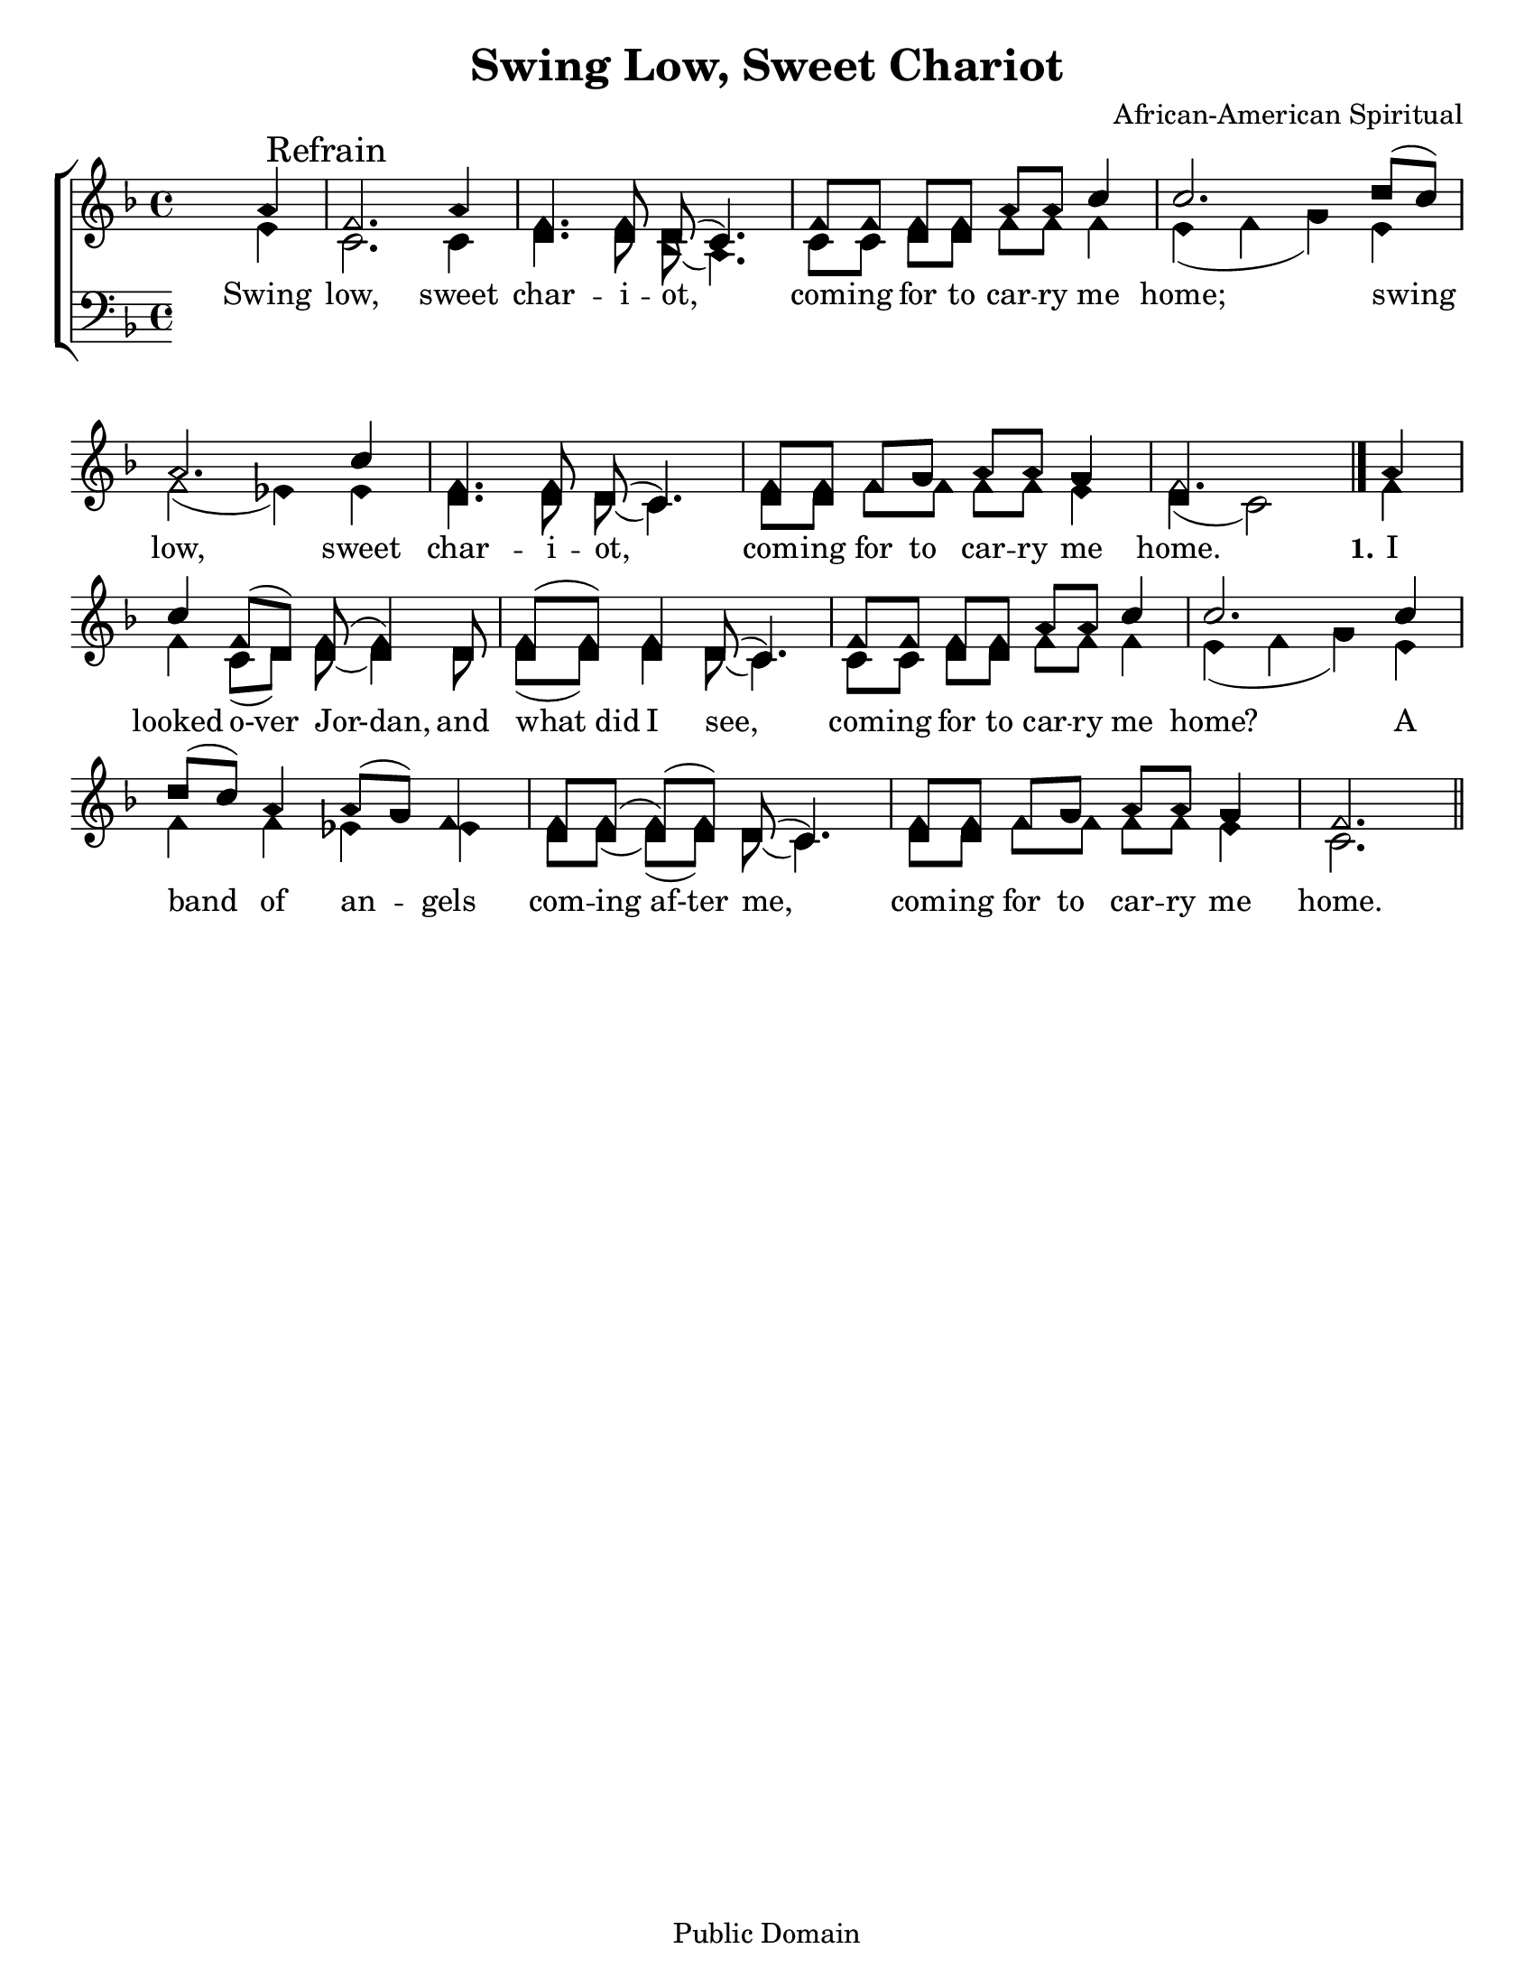 \version "2.18.2"

\header {
 	title = "Swing Low, Sweet Chariot"
 	composer = "African-American Spiritual"
 	poet = ""
	%meter = ""
	copyright = "Public Domain"
	tagline = ""
}


\paper {
	#(set-paper-size "letter")
	indent = 0
  	%page-count = #1
	print-page-number = "false"
}


global = {
 	\key f \major
 	\time 4/4
	\aikenHeads
  	\huge
	\set Timing.beamExceptions = #'()
	\set Timing.baseMoment = #(ly:make-moment 1/4)
	\set Timing.beatStructure = #'(1 1 1 1)
  	\override Score.BarNumber.break-visibility = ##(#f #f #f)
 	\set Staff.midiMaximumVolume = #1.0
 	\partial 4
}


lead = {
	\set Staff.midiMinimumVolume = #3.0
}


soprano = \relative c'' {
 	\global
	a4 \mark "Refrain" f2. a4 f4. f8 d( c4.) f8 f f f a a c4 c2.
	d8( c) a2. c4 f,4. f8 d( c4.) f8 f f g a a g4 f2.
	\bar "|."
	a4 c f,8(d) f( f4) d8 f( f) f4 d8( c4.)
	f8 f f f a a c4 c2.
	c4 d8( c) a4 a8( g) f4 f8 f( f)( f) d( c4.)
	f8 f f g a a g4 f2.
	\bar "||"
}


alto = \relative c' {
	\global
	e4 c2. c4 d4. d8 bes( a4.) c8 c d d f f f4 e( f g)
	e f2( ees4) ees d4. d8 d( c4.) d8 d f f f f e4 d( c2)
	f4 f c8( d) d( d4) d8 d( d) d4 d8( c4.)
	c8 c d d f f f4 e( f g)
	e f f ees ees d8 d( d)( d) d( c4.)
	d8 d f f f f e4 c2.
}


tenor = \relative c' {
	\global
	\clef "bass"
}


bass = \relative c {
	\global
	\clef "bass"
}


% Some useful characters: – — “ ” ‘ ’


verseOne = \lyricmode {
	Swing low, sweet char -- i -- ot, com -- ing for to car -- ry me home;
	swing low, sweet char -- i -- ot, com -- ing for to car -- ry me home.
	\set stanza = "1."
	I looked o-ver Jor-dan, and what_did I see,
	com -- ing for to car -- ry me home?
	A band of an -- gels com -- ing_af-ter me,
	com -- ing for to car -- ry me home.
}


verseTwo = \lyricmode {
	\set stanza = "2."
}


verseThree = \lyricmode {
	\set stanza = "3."
}


verseFour = \lyricmode {
	\set stanza = "4."
}


\score{
	\new ChoirStaff <<
		\new Staff \with {midiInstrument = #"acoustic grand"} <<
			\new Voice = "soprano" {\voiceOne \soprano}
			\new Voice = "alto" {\voiceTwo \alto}
		>>
		
		\new Lyrics {
			\lyricsto "soprano" \verseOne
		}
		\new Lyrics {
			\lyricsto "soprano" \verseTwo
		}
		\new Lyrics {
			\lyricsto "soprano" \verseThree
		}
		\new Lyrics {
			\lyricsto "soprano" \verseFour
		}
		
		\new Staff  \with {midiInstrument = #"acoustic grand"}<<
			\new Voice = "tenor" {\voiceThree \tenor}
			\new Voice = "bass" {\voiceFour \bass}
		>>
		
	>>
	
	\layout{}
	\midi{
		\tempo 4 = 88
	}
}

